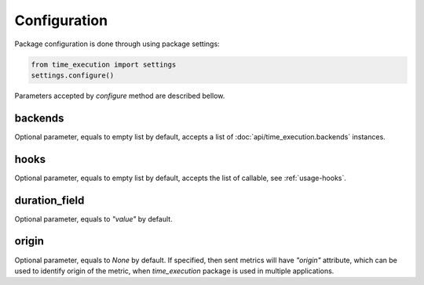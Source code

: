 =============
Configuration
=============

Package configuration is done through using package settings:

.. code-block:: python

    from time_execution import settings
    settings.configure()


Parameters accepted by `configure` method are described bellow.

backends
--------

Optional parameter, equals to empty list by default, accepts a list of :doc:`api/time_execution.backends` instances.

hooks
-----

Optional parameter, equals to empty list by default, accepts the list of callable, see :ref:`usage-hooks`.

duration_field
--------------

Optional parameter, equals to `"value"` by default.

origin
------

Optional parameter, equals to `None` by default. If specified, then sent metrics will have `"origin"` attribute, which can be used to identify origin of the metric, when `time_execution` package is used in multiple applications.
